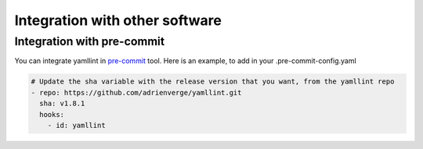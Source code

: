 Integration with other software
===============================

Integration with pre-commit
---------------------------

You can integrate yamllint in `pre-commit <http://pre-commit.com/>`_ tool.
Here is an example, to add in your .pre-commit-config.yaml

.. code:: yaml

  # Update the sha variable with the release version that you want, from the yamllint repo
  - repo: https://github.com/adrienverge/yamllint.git
    sha: v1.8.1
    hooks:
      - id: yamllint
